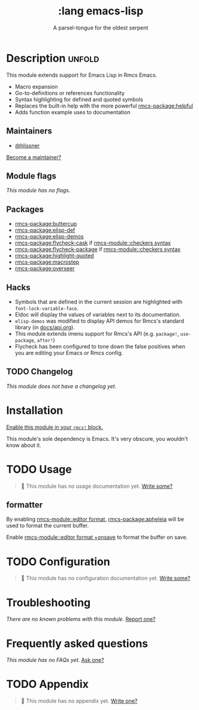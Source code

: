 #+title:    :lang emacs-lisp
#+subtitle: A parsel-tongue for the oldest serpent
#+created:  January 16, 2017
#+since:    1.3

* Description :unfold:
This module extends support for Emacs Lisp in Rmcs Emacs.

- Macro expansion
- Go-to-definitions or references functionality
- Syntax highlighting for defined and quoted symbols
- Replaces the built-in help with the more powerful [[rmcs-package:helpful]]
- Adds function example uses to documentation

** Maintainers
- [[rmcs-user:][@hlissner]]

[[rmcs-contrib-maintainer:][Become a maintainer?]]

** Module flags
/This module has no flags./

** Packages
- [[rmcs-package:buttercup]]
- [[rmcs-package:elisp-def]]
- [[rmcs-package:elisp-demos]]
- [[rmcs-package:flycheck-cask]] if [[rmcs-module::checkers syntax]]
- [[rmcs-package:flycheck-package]] if [[rmcs-module::checkers syntax]]
- [[rmcs-package:highlight-quoted]]
- [[rmcs-package:macrostep]]
- [[rmcs-package:overseer]]

** Hacks
- Symbols that are defined in the current session are highlighted with
  ~font-lock-variable-face~.
- Eldoc will display the values of variables next to its documentation.
- ~elisp-demos~ was modified to display API demos for Rmcs's standard library
  (in [[file:../../../docs/api.org][docs/api.org]]).
- This module extends imenu support for Rmcs's API (e.g. ~package!~,
  ~use-package~, ~after!~)
- Flycheck has been configured to tone down the false positives when you are
  editing your Emacs or Rmcs config.

** TODO Changelog
# This section will be machine generated. Don't edit it by hand.
/This module does not have a changelog yet./

* Installation
[[id:01cffea4-3329-45e2-a892-95a384ab2338][Enable this module in your ~rmcs!~ block.]]

This module's sole dependency is Emacs. It's very obscure, you wouldn't know
about it.

* TODO Usage
#+begin_quote
 󱌣 This module has no usage documentation yet. [[rmcs-contrib-module:][Write some?]]
#+end_quote

** formatter
By enabling [[rmcs-module::editor format]], [[rmcs-package:apheleia]] will be
used to format the current buffer.

Enable [[rmcs-module::editor format +onsave]] to format the buffer on save.

* TODO Configuration
#+begin_quote
 󱌣 This module has no configuration documentation yet. [[rmcs-contrib-module:][Write some?]]
#+end_quote

* Troubleshooting
/There are no known problems with this module./ [[rmcs-report:][Report one?]]

* Frequently asked questions
/This module has no FAQs yet./ [[rmcs-suggest-faq:][Ask one?]]

* TODO Appendix
#+begin_quote
 󱌣 This module has no appendix yet. [[rmcs-contrib-module:][Write one?]]
#+end_quote
